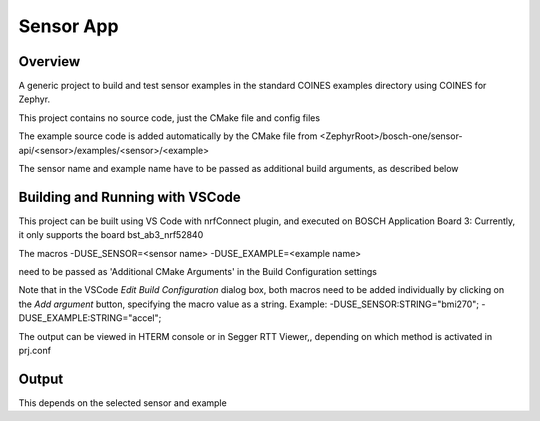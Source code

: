 .. _sensor_app:

Sensor App
###########

Overview
********

A generic project to build and test sensor examples in the standard COINES examples directory 
using COINES for Zephyr.

This project contains no source code, just the CMake file and config files

The example source code is added automatically by the CMake file from 
<ZephyrRoot>/bosch-one/sensor-api/<sensor>/examples/<sensor>/<example>

The sensor name and example name have to be passed as additional build arguments, as described below


Building and Running with VSCode
********************************

This project can be built using VS Code with nrfConnect plugin, and executed on BOSCH Application Board 3:
Currently, it only supports the board bst_ab3_nrf52840

The macros 
-DUSE_SENSOR=<sensor name> 
-DUSE_EXAMPLE=<example name> 

need to be passed as 'Additional CMake Arguments' in the Build Configuration settings

Note that in the VSCode *Edit Build Configuration* dialog box, both macros need to be added
individually by clicking on the *Add argument* button, specifying the macro value as a string. 
Example: 
-DUSE_SENSOR:STRING="bmi270"; 
-DUSE_EXAMPLE:STRING="accel";


The output can be viewed in HTERM console or in Segger RTT Viewer,, depending on which method
is activated in prj.conf

Output
******

This depends on the selected sensor and example
